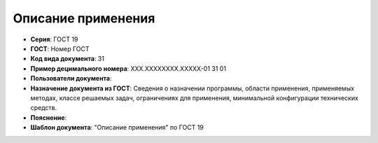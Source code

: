 Описание применения
===================

- **Серия**: ГОСТ 19
- **ГОСТ**: Номер ГОСТ
- **Код вида документа**: 31
- **Пример децимального номера**: ХХХ.ХХХХХХХХ.ХХХХХ-01 31 01
- **Пользователи документа**:
- **Назначение документа из ГОСТ**: Сведения о назначении программы, области применения, применяемых методах, классе решаемых задач, ограничениях для применения, минимальной конфигурации технических средств.
- **Пояснение**:
- **Шаблон документа**: "Описание применения" по ГОСТ 19

.. TODO: добавить номер ГОСТ, заполнить
